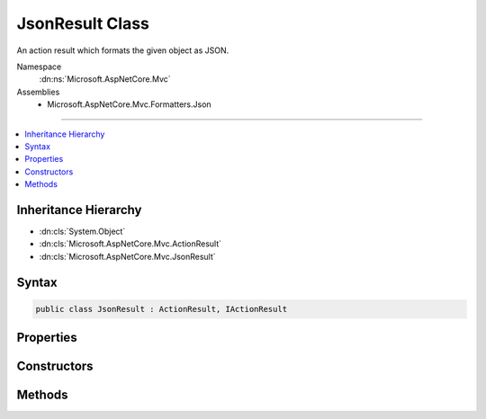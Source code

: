 

JsonResult Class
================






An action result which formats the given object as JSON.


Namespace
    :dn:ns:`Microsoft.AspNetCore.Mvc`
Assemblies
    * Microsoft.AspNetCore.Mvc.Formatters.Json

----

.. contents::
   :local:



Inheritance Hierarchy
---------------------


* :dn:cls:`System.Object`
* :dn:cls:`Microsoft.AspNetCore.Mvc.ActionResult`
* :dn:cls:`Microsoft.AspNetCore.Mvc.JsonResult`








Syntax
------

.. code-block:: csharp

    public class JsonResult : ActionResult, IActionResult








.. dn:class:: Microsoft.AspNetCore.Mvc.JsonResult
    :hidden:

.. dn:class:: Microsoft.AspNetCore.Mvc.JsonResult

Properties
----------

.. dn:class:: Microsoft.AspNetCore.Mvc.JsonResult
    :noindex:
    :hidden:

    
    .. dn:property:: Microsoft.AspNetCore.Mvc.JsonResult.ContentType
    
        
    
        
        Gets or sets the :any:`Microsoft.Net.Http.Headers.MediaTypeHeaderValue` representing the Content-Type header of the response.
    
        
        :rtype: System.String
    
        
        .. code-block:: csharp
    
            public string ContentType
            {
                get;
                set;
            }
    
    .. dn:property:: Microsoft.AspNetCore.Mvc.JsonResult.SerializerSettings
    
        
    
        
        Gets or sets the :any:`Newtonsoft.Json.JsonSerializerSettings`\.
    
        
        :rtype: Newtonsoft.Json.JsonSerializerSettings
    
        
        .. code-block:: csharp
    
            public JsonSerializerSettings SerializerSettings
            {
                get;
                set;
            }
    
    .. dn:property:: Microsoft.AspNetCore.Mvc.JsonResult.StatusCode
    
        
    
        
        Gets or sets the HTTP status code.
    
        
        :rtype: System.Nullable<System.Nullable`1>{System.Int32<System.Int32>}
    
        
        .. code-block:: csharp
    
            public int ? StatusCode
            {
                get;
                set;
            }
    
    .. dn:property:: Microsoft.AspNetCore.Mvc.JsonResult.Value
    
        
    
        
        Gets or sets the value to be formatted.
    
        
        :rtype: System.Object
    
        
        .. code-block:: csharp
    
            public object Value
            {
                get;
                set;
            }
    

Constructors
------------

.. dn:class:: Microsoft.AspNetCore.Mvc.JsonResult
    :noindex:
    :hidden:

    
    .. dn:constructor:: Microsoft.AspNetCore.Mvc.JsonResult.JsonResult(System.Object)
    
        
    
        
        Creates a new :any:`Microsoft.AspNetCore.Mvc.JsonResult` with the given <em>value</em>.
    
        
    
        
        :param value: The value to format as JSON.
        
        :type value: System.Object
    
        
        .. code-block:: csharp
    
            public JsonResult(object value)
    
    .. dn:constructor:: Microsoft.AspNetCore.Mvc.JsonResult.JsonResult(System.Object, Newtonsoft.Json.JsonSerializerSettings)
    
        
    
        
        Creates a new :any:`Microsoft.AspNetCore.Mvc.JsonResult` with the given <em>value</em>.
    
        
    
        
        :param value: The value to format as JSON.
        
        :type value: System.Object
    
        
        :param serializerSettings: The :any:`Newtonsoft.Json.JsonSerializerSettings` to be used by
            the formatter.
        
        :type serializerSettings: Newtonsoft.Json.JsonSerializerSettings
    
        
        .. code-block:: csharp
    
            public JsonResult(object value, JsonSerializerSettings serializerSettings)
    

Methods
-------

.. dn:class:: Microsoft.AspNetCore.Mvc.JsonResult
    :noindex:
    :hidden:

    
    .. dn:method:: Microsoft.AspNetCore.Mvc.JsonResult.ExecuteResultAsync(Microsoft.AspNetCore.Mvc.ActionContext)
    
        
    
        
        :type context: Microsoft.AspNetCore.Mvc.ActionContext
        :rtype: System.Threading.Tasks.Task
    
        
        .. code-block:: csharp
    
            public override Task ExecuteResultAsync(ActionContext context)
    

